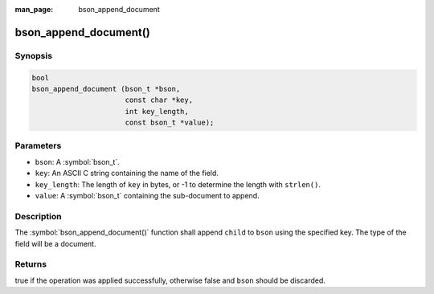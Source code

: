 :man_page: bson_append_document

bson_append_document()
======================

Synopsis
--------

.. code-block:: c

  bool
  bson_append_document (bson_t *bson,
                        const char *key,
                        int key_length,
                        const bson_t *value);

Parameters
----------

* ``bson``: A :symbol:`bson_t`.
* ``key``: An ASCII C string containing the name of the field.
* ``key_length``: The length of ``key`` in bytes, or -1 to determine the length with ``strlen()``.
* ``value``: A :symbol:`bson_t` containing the sub-document to append.

Description
-----------

The :symbol:`bson_append_document()` function shall append ``child`` to ``bson`` using the specified key. The type of the field will be a document.

Returns
-------

true if the operation was applied successfully, otherwise false and ``bson`` should be discarded.

